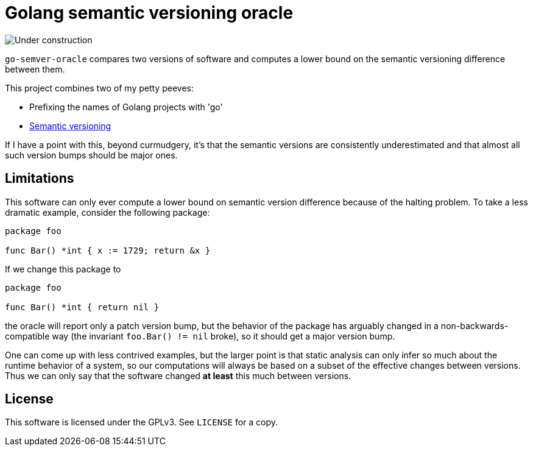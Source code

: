 = Golang semantic versioning oracle

image::static/under-construction.gif[Under construction]

`go-semver-oracle` compares two versions of software and computes a lower bound
on the semantic versioning difference between them.

This project combines two of my petty peeves:

- Prefixing the names of Golang projects with 'go'
- https://semver.org/[Semantic versioning]

If I have a point with this, beyond curmudgery, it's that the semantic versions
are consistently underestimated and that almost all such version bumps should be
major ones.

== Limitations

This software can only ever compute a lower bound on semantic version
difference because of the halting problem. To take a less dramatic example,
consider the following package:

----
package foo

func Bar() *int { x := 1729; return &x }
----

If we change this package to

----
package foo

func Bar() *int { return nil }
----

the oracle will report only a patch version bump, but the behavior of the
package has arguably changed in a non-backwards-compatible way (the invariant
`foo.Bar() != nil` broke), so it should get a major version bump.

One can come up with less contrived examples, but the larger point is that
static analysis can only infer so much about the runtime behavior of a system,
so our computations will always be based on a subset of the effective changes
between versions. Thus we can only say that the software changed *at least* this
much between versions.

== License

This software is licensed under the GPLv3. See `LICENSE` for a copy.
